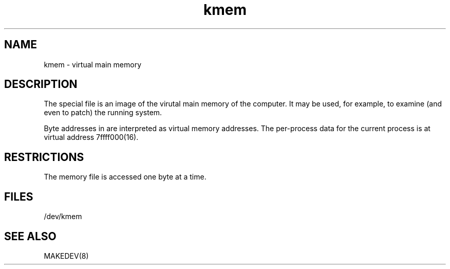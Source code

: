 .TH kmem 4
.SH NAME
kmem \- virtual main memory
.SH DESCRIPTION
The
.PN kmem
special file is an image of the virutal main memory
of the computer.
It may be used, for example, to examine
(and even to patch) the running system.
.PP
Byte addresses in
.PN kmem
are interpreted as virtual memory addresses.
The per-process data for the current process is at virtual address
7f\&f\&f\&f\&000(16).
.SH RESTRICTIONS
The
.PN kmem
memory file is accessed one byte
at a time.
.SH FILES
/dev/kmem
.SH SEE ALSO
MAKEDEV(8)
